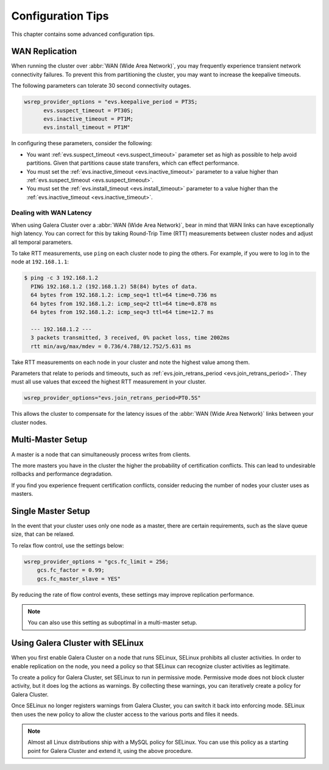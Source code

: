 ========================
 Configuration Tips
========================
.. _`Configuration Tips`:

This chapter contains some advanced configuration tips.

-------------------
 WAN Replication
-------------------
.. _`wan-replication`:

.. index::
   pair: Configuration Tips; wsrep_provider_options
.. index::
   single: my.cnf

When running the cluster over :abbr:`WAN (Wide Area Network)`, you may frequently experience transient network connectivity failures.  To prevent this from partitioning the cluster, you may want to increase the keepalive timeouts.

The following parameters can tolerate 30 second connectivity outages.

.. code-block:: ini

  wsrep_provider_options = "evs.keepalive_period = PT3S; 
  	evs.suspect_timeout = PT30S; 
  	evs.inactive_timeout = PT1M; 
  	evs.install_timeout = PT1M"

In configuring these parameters, consider the following:

- You want :ref:`evs.suspect_timeout <evs.suspect_timeout>` parameter set as high as possible to help avoid partitions.  Given that partitions cause state transfers, which can effect performance.

- You must set the :ref:`evs.inactive_timeout <evs.inactive_timeout>` parameter to a value higher than :ref:`evs.suspect_timeout <evs.suspect_timeout>`.

- You must set the :ref:`evs.install_timeout <evs.install_timeout>` parameter to a value higher than the :ref:`evs.inactive_timeout <evs.inactive_timeout>`.

^^^^^^^^^^^^^^^^^^^^^^^^^
Dealing with WAN Latency
^^^^^^^^^^^^^^^^^^^^^^^^^
.. _`latency`:

When using Galera Cluster over a :abbr:`WAN (Wide Area Network)`, bear in mind that WAN links can have exceptionally high latency.  You can correct for this by taking Round-Trip Time (RTT) measurements between cluster nodes and adjust all temporal parameters.

To take RTT measurements, use ``ping`` on each cluster node to ping the others.  For example, if you were to log in to the node at ``192.168.1.1``:

.. code-block:: console

   $ ping -c 3 192.168.1.2
     PING 192.168.1.2 (192.168.1.2) 58(84) bytes of data.
     64 bytes from 192.168.1.2: icmp_seq=1 ttl=64 time=0.736 ms
     64 bytes from 192.168.1.2: icmp_seq=2 ttl=64 time=0.878 ms
     64 bytes from 192.168.1.2: icmp_seq=3 ttl=64 time=12.7 ms

     --- 192.168.1.2 ---
     3 packets transmitted, 3 received, 0% packet loss, time 2002ms
     rtt min/avg/max/mdev = 0.736/4.788/12.752/5.631 ms

Take RTT measurements on each node in your cluster and note the highest value among them.  

Parameters that relate to periods and timeouts, such as :ref:`evs.join_retrans_period <evs.join_retrans_period>`.  They must all use values that exceed the highest RTT measurement in your cluster.

.. code-block:: ini

   wsrep_provider_options="evs.join_retrans_period=PT0.5S"

This allows the cluster to compensate for the latency issues of the :abbr:`WAN (Wide Area Network)` links between your cluster nodes.
  
---------------------
 Multi-Master Setup
---------------------
.. _`multi-master-setup`:

A master is a node that can simultaneously process writes from clients.  

The more masters you have in the cluster the higher the probability of certification conflicts.  This can lead to undesirable rollbacks and performance degradation.

If you find you experience frequent certification conflicts, consider reducing the number of nodes your cluster uses as masters.

----------------------
 Single Master Setup
----------------------
.. _`single-master-setup`:
.. index::
   pair: Configuration Tips; wsrep_provider_options

In the event that your cluster uses only one node as a master, there are certain requirements, such as the slave queue size, that can be relaxed.

To relax flow control, use the settings below:

.. code-block:: ini

    wsrep_provider_options = "gcs.fc_limit = 256; 
    	gcs.fc_factor = 0.99; 
    	gcs.fc_master_slave = YES"

By reducing the rate of flow control events, these settings may improve replication performance.

.. note:: You can also use this setting as suboptimal in a multi-master setup.



------------------------------------
 Using Galera Cluster with SELinux
------------------------------------
.. _`Using Galera Cluster with SElinux`:

.. index::
   pair: Configuration; SELinux

When you first enable Galera Cluster on a node that runs SELinux, SELinux prohibits all cluster activities.  In order to enable replication on the node, you need a policy so that SELinux can recognize cluster activities as legitimate.

To create a policy for Galera Cluster, set SELinux to run in permissive mode.  Permissive mode does not block cluster activity, but it does log the actions as warnings.  By collecting these warnings, you can iteratively create a policy for Galera Cluster.

Once SELinux no longer registers warnings from Galera Cluster, you can switch it back into enforcing mode.  SELinux then uses the new policy to allow the cluster access to the various ports and files it needs.

.. note:: Almost all Linux distributions ship with a MySQL policy for SELinux.  You can use this policy as a starting point for Galera Cluster and extend it, using the above procedure.



   
